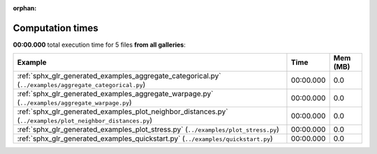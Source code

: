 
:orphan:

.. _sphx_glr_sg_execution_times:


Computation times
=================
**00:00.000** total execution time for 5 files **from all galleries**:

.. container::

  .. raw:: html

    <style scoped>
    <link href="https://cdnjs.cloudflare.com/ajax/libs/twitter-bootstrap/5.3.0/css/bootstrap.min.css" rel="stylesheet" />
    <link href="https://cdn.datatables.net/1.13.6/css/dataTables.bootstrap5.min.css" rel="stylesheet" />
    </style>
    <script src="https://code.jquery.com/jquery-3.7.0.js"></script>
    <script src="https://cdn.datatables.net/1.13.6/js/jquery.dataTables.min.js"></script>
    <script src="https://cdn.datatables.net/1.13.6/js/dataTables.bootstrap5.min.js"></script>
    <script type="text/javascript" class="init">
    $(document).ready( function () {
        $('table.sg-datatable').DataTable({order: [[1, 'desc']]});
    } );
    </script>

  .. list-table::
   :header-rows: 1
   :class: table table-striped sg-datatable

   * - Example
     - Time
     - Mem (MB)
   * - :ref:`sphx_glr_generated_examples_aggregate_categorical.py` (``../examples/aggregate_categorical.py``)
     - 00:00.000
     - 0.0
   * - :ref:`sphx_glr_generated_examples_aggregate_warpage.py` (``../examples/aggregate_warpage.py``)
     - 00:00.000
     - 0.0
   * - :ref:`sphx_glr_generated_examples_plot_neighbor_distances.py` (``../examples/plot_neighbor_distances.py``)
     - 00:00.000
     - 0.0
   * - :ref:`sphx_glr_generated_examples_plot_stress.py` (``../examples/plot_stress.py``)
     - 00:00.000
     - 0.0
   * - :ref:`sphx_glr_generated_examples_quickstart.py` (``../examples/quickstart.py``)
     - 00:00.000
     - 0.0
